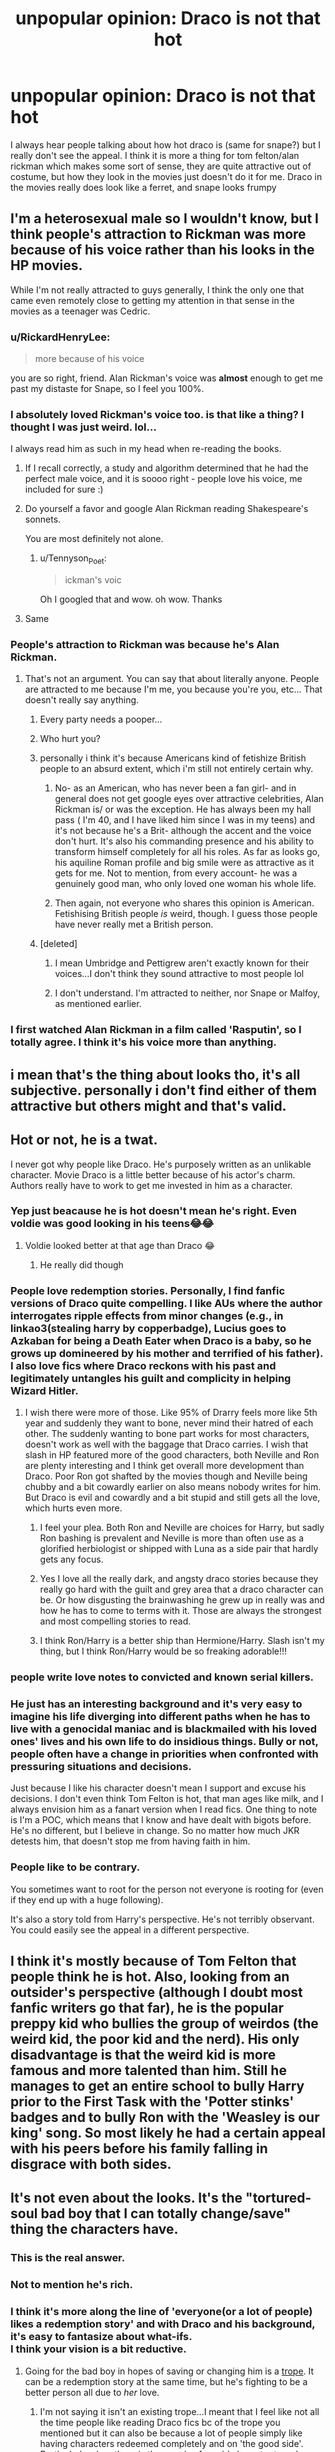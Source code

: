 #+TITLE: unpopular opinion: Draco is not that hot

* unpopular opinion: Draco is not that hot
:PROPERTIES:
:Author: LilyPotter123
:Score: 341
:DateUnix: 1605763927.0
:DateShort: 2020-Nov-19
:FlairText: Discussion
:END:
I always hear people talking about how hot draco is (same for snape?) but I really don't see the appeal. I think it is more a thing for tom felton/alan rickman which makes some sort of sense, they are quite attractive out of costume, but how they look in the movies just doesn't do it for me. Draco in the movies really does look like a ferret, and snape looks frumpy


** I'm a heterosexual male so I wouldn't know, but I think people's attraction to Rickman was more because of his voice rather than his looks in the HP movies.

While I'm not really attracted to guys generally, I think the only one that came even remotely close to getting my attention in that sense in the movies as a teenager was Cedric.
:PROPERTIES:
:Author: Fredrik1994
:Score: 255
:DateUnix: 1605770590.0
:DateShort: 2020-Nov-19
:END:

*** u/RickardHenryLee:
#+begin_quote
  more because of his voice
#+end_quote

you are so right, friend. Alan Rickman's voice was *almost* enough to get me past my distaste for Snape, so I feel you 100%.
:PROPERTIES:
:Author: RickardHenryLee
:Score: 151
:DateUnix: 1605772398.0
:DateShort: 2020-Nov-19
:END:


*** I absolutely loved Rickman's voice too. is that like a thing? I thought I was just weird. lol...

I always read him as such in my head when re-reading the books.
:PROPERTIES:
:Author: nyajinsky
:Score: 69
:DateUnix: 1605784195.0
:DateShort: 2020-Nov-19
:END:

**** If I recall correctly, a study and algorithm determined that he had the perfect male voice, and it is soooo right - people love his voice, me included for sure :)
:PROPERTIES:
:Author: knopflerpettydylan
:Score: 39
:DateUnix: 1605800027.0
:DateShort: 2020-Nov-19
:END:


**** Do yourself a favor and google Alan Rickman reading Shakespeare's sonnets.

You are most definitely not alone.
:PROPERTIES:
:Author: CalamityJaneDoe
:Score: 27
:DateUnix: 1605803498.0
:DateShort: 2020-Nov-19
:END:

***** u/Tennyson_Poet:
#+begin_quote
  ickman's voic
#+end_quote

Oh I googled that and wow. oh wow. Thanks
:PROPERTIES:
:Author: Tennyson_Poet
:Score: 4
:DateUnix: 1605822101.0
:DateShort: 2020-Nov-20
:END:


**** Same
:PROPERTIES:
:Author: KevMan18
:Score: 2
:DateUnix: 1605832137.0
:DateShort: 2020-Nov-20
:END:


*** People's attraction to Rickman was because he's Alan Rickman.
:PROPERTIES:
:Author: forbiddenkermit
:Score: 30
:DateUnix: 1605798521.0
:DateShort: 2020-Nov-19
:END:

**** That's not an argument. You can say that about literally anyone. People are attracted to me because I'm me, you because you're you, etc... That doesn't really say anything.
:PROPERTIES:
:Author: Fredrik1994
:Score: -9
:DateUnix: 1605799185.0
:DateShort: 2020-Nov-19
:END:

***** Every party needs a pooper...
:PROPERTIES:
:Author: Dracotoo
:Score: 11
:DateUnix: 1605805816.0
:DateShort: 2020-Nov-19
:END:


***** Who hurt you?
:PROPERTIES:
:Author: forbiddenkermit
:Score: 13
:DateUnix: 1605799205.0
:DateShort: 2020-Nov-19
:END:


***** personally i think it's because Americans kind of fetishize British people to an absurd extent, which i'm still not entirely certain why.
:PROPERTIES:
:Author: andrew-ge
:Score: 2
:DateUnix: 1605808895.0
:DateShort: 2020-Nov-19
:END:

****** No- as an American, who has never been a fan girl- and in general does not get google eyes over attractive celebrities, Alan Rickman is/ or was the exception. He has always been my hall pass ( I'm 40, and I have liked him since I was in my teens) and it's not because he's a Brit- although the accent and the voice don't hurt. It's also his commanding presence and his ability to transform himself completely for all his roles. As far as looks go, his aquiline Roman profile and big smile were as attractive as it gets for me. Not to mention, from every account- he was a genuinely good man, who only loved one woman his whole life.
:PROPERTIES:
:Author: rainbooksanddonuts
:Score: 4
:DateUnix: 1605823377.0
:DateShort: 2020-Nov-20
:END:


****** Then again, not everyone who shares this opinion is American. Fetishising British people /is/ weird, though. I guess those people have never really met a British person.
:PROPERTIES:
:Author: forbiddenkermit
:Score: 1
:DateUnix: 1605822513.0
:DateShort: 2020-Nov-20
:END:


***** [deleted]
:PROPERTIES:
:Score: 1
:DateUnix: 1605799289.0
:DateShort: 2020-Nov-19
:END:

****** I mean Umbridge and Pettigrew aren't exactly known for their voices...I don't think they sound attractive to most people lol
:PROPERTIES:
:Author: eniiisbdd
:Score: 1
:DateUnix: 1605799414.0
:DateShort: 2020-Nov-19
:END:


****** I don't understand. I'm attracted to neither, nor Snape or Malfoy, as mentioned earlier.
:PROPERTIES:
:Author: Fredrik1994
:Score: 1
:DateUnix: 1605799413.0
:DateShort: 2020-Nov-19
:END:


*** I first watched Alan Rickman in a film called 'Rasputin', so I totally agree. I think it's his voice more than anything.
:PROPERTIES:
:Author: GwainesKnightlyBalls
:Score: 2
:DateUnix: 1605851278.0
:DateShort: 2020-Nov-20
:END:


** i mean that's the thing about looks tho, it's all subjective. personally i don't find either of them attractive but others might and that's valid.
:PROPERTIES:
:Author: turnip-pies
:Score: 91
:DateUnix: 1605765636.0
:DateShort: 2020-Nov-19
:END:


** Hot or not, he is a twat.

I never got why people like Draco. He's purposely written as an unlikable character. Movie Draco is a little better because of his actor's charm. Authors really have to work to get me invested in him as a character.
:PROPERTIES:
:Author: OrienRex
:Score: 151
:DateUnix: 1605769379.0
:DateShort: 2020-Nov-19
:END:

*** Yep just beacause he is hot doesn't mean he's right. Even voldie was good looking in his teens😂😂
:PROPERTIES:
:Author: HJP07
:Score: 61
:DateUnix: 1605787750.0
:DateShort: 2020-Nov-19
:END:

**** Voldie looked better at that age than Draco 😂
:PROPERTIES:
:Author: Trekkie200
:Score: 45
:DateUnix: 1605802107.0
:DateShort: 2020-Nov-19
:END:

***** He really did though
:PROPERTIES:
:Author: _UmbraDominus
:Score: 6
:DateUnix: 1605814927.0
:DateShort: 2020-Nov-19
:END:


*** People love redemption stories. Personally, I find fanfic versions of Draco quite compelling. I like AUs where the author interrogates ripple effects from minor changes (e.g., in linkao3(stealing harry by copperbadge), Lucius goes to Azkaban for being a Death Eater when Draco is a baby, so he grows up domineered by his mother and terrified of his father). I also love fics where Draco reckons with his past and legitimately untangles his guilt and complicity in helping Wizard Hitler.
:PROPERTIES:
:Author: vengefulmanatee
:Score: 51
:DateUnix: 1605796307.0
:DateShort: 2020-Nov-19
:END:

**** I wish there were more of those. Like 95% of Drarry feels more like 5th year and suddenly they want to bone, never mind their hatred of each other. The suddenly wanting to bone part works for most characters, doesn't work as well with the baggage that Draco carries. I wish that slash in HP featured more of the good characters, both Neville and Ron are plenty interesting and I think get overall more development than Draco. Poor Ron got shafted by the movies though and Neville being chubby and a bit cowardly earlier on also means nobody writes for him. But Draco is evil and cowardly and a bit stupid and still gets all the love, which hurts even more.
:PROPERTIES:
:Author: SnowingSilently
:Score: 18
:DateUnix: 1605806542.0
:DateShort: 2020-Nov-19
:END:

***** I feel your plea. Both Ron and Neville are choices for Harry, but sadly Ron bashing is prevalent and Neville is more than often use as a glorified herbiologist or shipped with Luna as a side pair that hardly gets any focus.
:PROPERTIES:
:Author: thornaslooki
:Score: 14
:DateUnix: 1605811248.0
:DateShort: 2020-Nov-19
:END:


***** Yes I love all the really dark, and angsty draco stories because they really go hard with the guilt and grey area that a draco character can be. Or how disgusting the brainwashing he grew up in really was and how he has to come to terms with it. Those are always the strongest and most compelling stories to read.
:PROPERTIES:
:Author: ShadowCatHunter
:Score: 6
:DateUnix: 1605813309.0
:DateShort: 2020-Nov-19
:END:


***** I think Ron/Harry is a better ship than Hermione/Harry. Slash isn't my thing, but I think Ron/Harry would be so freaking adorable!!!
:PROPERTIES:
:Author: unicorn_mafia537
:Score: 2
:DateUnix: 1605840417.0
:DateShort: 2020-Nov-20
:END:


*** people write love notes to convicted and known serial killers.
:PROPERTIES:
:Author: CommanderL3
:Score: 64
:DateUnix: 1605790629.0
:DateShort: 2020-Nov-19
:END:


*** He just has an interesting background and it's very easy to imagine his life diverging into different paths when he has to live with a genocidal maniac and is blackmailed with his loved ones' lives and his own life to do insidious things. Bully or not, people often have a change in priorities when confronted with pressuring situations and decisions.

Just because I like his character doesn't mean I support and excuse his decisions. I don't even think Tom Felton is hot, that man ages like milk, and I always envision him as a fanart version when I read fics. One thing to note is I'm a POC, which means that I know and have dealt with bigots before. He's no different, but I believe in change. So no matter how much JKR detests him, that doesn't stop me from having faith in him.
:PROPERTIES:
:Author: Training-Name-8608
:Score: 20
:DateUnix: 1605802219.0
:DateShort: 2020-Nov-19
:END:


*** People like to be contrary.

You sometimes want to root for the person not everyone is rooting for (even if they end up with a huge following).

It's also a story told from Harry's perspective. He's not terribly observant. You could easily see the appeal in a different perspective.
:PROPERTIES:
:Author: Afraid-Ice-2062
:Score: 4
:DateUnix: 1605815484.0
:DateShort: 2020-Nov-19
:END:


** I think it's mostly because of Tom Felton that people think he is hot. Also, looking from an outsider's perspective (although I doubt most fanfic writers go that far), he is the popular preppy kid who bullies the group of weirdos (the weird kid, the poor kid and the nerd). His only disadvantage is that the weird kid is more famous and more talented than him. Still he manages to get an entire school to bully Harry prior to the First Task with the 'Potter stinks' badges and to bully Ron with the 'Weasley is our king' song. So most likely he had a certain appeal with his peers before his family falling in disgrace with both sides.
:PROPERTIES:
:Author: I_love_DPs
:Score: 40
:DateUnix: 1605785093.0
:DateShort: 2020-Nov-19
:END:


** It's not even about the looks. It's the "tortured-soul bad boy that I can totally change/save" thing the characters have.
:PROPERTIES:
:Author: thebluewitch
:Score: 97
:DateUnix: 1605791625.0
:DateShort: 2020-Nov-19
:END:

*** This is the real answer.
:PROPERTIES:
:Author: Staysis
:Score: 27
:DateUnix: 1605794018.0
:DateShort: 2020-Nov-19
:END:


*** Not to mention he's rich.
:PROPERTIES:
:Author: manatee-vs-walrus
:Score: 24
:DateUnix: 1605804905.0
:DateShort: 2020-Nov-19
:END:


*** I think it's more along the line of 'everyone(or a lot of people) likes a redemption story' and with Draco and his background, it's easy to fantasize about what-ifs.\\
I think your vision is a bit reductive.
:PROPERTIES:
:Author: IreneC29
:Score: 0
:DateUnix: 1605881865.0
:DateShort: 2020-Nov-20
:END:

**** Going for the bad boy in hopes of saving or changing him is a [[https://tvtropes.org/pmwiki/pmwiki.php/Main/AllGirlsWantBadBoys][trope]]. It can be a redemption story at the same time, but he's fighting to be a better person all due to /her/ love.
:PROPERTIES:
:Author: thebluewitch
:Score: 1
:DateUnix: 1605907535.0
:DateShort: 2020-Nov-21
:END:

***** I'm not saying it isn't an existing trope...I meant that I feel like not all the time people like reading Draco fics bc of the trope you mentioned but it can also be because a lot of people simply like having characters redeemed completely and on 'the good side'. Particularly when there is the premise for said character to redeem themselves, namely when they are not completely evil.
:PROPERTIES:
:Author: IreneC29
:Score: 0
:DateUnix: 1605909518.0
:DateShort: 2020-Nov-21
:END:


** I don't believe Draco has ever been described as "hot" in the books. Much of such description may thus well be credited to Tom Felton, but ... the character of Draco came from a longtime pureblood family with tons of money so - he probably knew how to behave himself (outside of when Harry was observing him), and to both dress and act the part. That may have gained him some extra points of perceived "hotness" amongst his peers. Not to mention that he was a seeker for the Slytherin Quidditch team, so ... "a jock" (?) perhaps gaining some extra momentum his perceived "hotness".

On the other hand, Snape ... well, we all know that Alan Rickman was way too old to portray the character canonically speaking. Also, the character of Snape has been described as somewhat unappealing in the books; "thin", "greasy", "sallow", etc. and coming from a poor background ... on any school I've attended, any of those qualifications don't bring you on the top of the "hot"-list :D
:PROPERTIES:
:Author: CleverestEU
:Score: 16
:DateUnix: 1605795429.0
:DateShort: 2020-Nov-19
:END:

*** Exactly. Now that I'm around the age Snape would have been in book 1 I realize he would have just been this incredibly slimy looking 30 year old dude with bad teeth and a sneer.

I mean he wouldn't be appealing at all to anyone in real life
:PROPERTIES:
:Author: Afraid-Ice-2062
:Score: 6
:DateUnix: 1605815643.0
:DateShort: 2020-Nov-19
:END:


** Interesting stuff:

According to this [[https://snape-sanity.livejournal.com/1621.html][post,]] book Snape was a thin pale man who had sallow, oily skin, greasy, shoulder-length black hair that hung in curtains around his face, cold, black eyes that reminded you of tunnels, uneven, yellowish teeth, and a very large hooked nose.

Book Draco is almost like a blank slate. He is described as /"a pale boy with a pointed face and white-blond hair,"/ who /"greatly resembled his father,"/ which tells us nothing about his attractiveness. Disappointingly, Lucius is described as someone who /"could only be Draco's father. He had the same pale, pointed face and identical cold, gray eyes."/

Narcissa was described as /"blonde too; tall and slim, she would have been nice-looking if she hadn't been wearing a look that suggested there was a nasty smell under her nose."/

I only skimmed through COS and GOF to find the Malfoys' descriptions. I can't remember how they were described in the other books.
:PROPERTIES:
:Author: Termsndconditions
:Score: 30
:DateUnix: 1605791804.0
:DateShort: 2020-Nov-19
:END:

*** Narcissa, we can gather, probably is nice looking surrounded by only people she considers equal.

To me, "pointed" has never suggested attractive but he's prepubescent at that age so I guess the reader decides whether he's Neville Longbottom transformation of their books.
:PROPERTIES:
:Author: Luna-shovegood
:Score: 3
:DateUnix: 1605827840.0
:DateShort: 2020-Nov-20
:END:


** I mean it's really not about the characters its about the actors. Draco, cedric and young voldy are ya know kinda hot in the movies. If we look at the book draco is not on that list at all but yeah.

And let's be honest in fanfics everybody is hot
:PROPERTIES:
:Author: Qubelucen
:Score: 12
:DateUnix: 1605790529.0
:DateShort: 2020-Nov-19
:END:


** Hmm, I think adult Draco probably looks ok. Not insanely hot, but well groomed, thin, and he may have learned to pull off being actually confident, not arrogant by then. Kid Draco just looks like a kid. Teenage nne thought he sounded to horrid to be considered hot even if he was possibly good looking.
:PROPERTIES:
:Author: a_sack_of_hamsters
:Score: 33
:DateUnix: 1605767184.0
:DateShort: 2020-Nov-19
:END:


** I mean honestly, the way snape looks in the movies just makes me want to hug him. Those robes look really comfy to hug.
:PROPERTIES:
:Author: FavChanger
:Score: 39
:DateUnix: 1605769309.0
:DateShort: 2020-Nov-19
:END:

*** Yes, I really liked his robes, except instead of hugging them I want to wear them!
:PROPERTIES:
:Author: Welfycat
:Score: 4
:DateUnix: 1605800774.0
:DateShort: 2020-Nov-19
:END:

**** I think I would look damn good in a slightly more feminine version of said robes. Paired with some heeled Victorian style boots and maybe a hat as well?
:PROPERTIES:
:Author: unicorn_mafia537
:Score: 2
:DateUnix: 1605840728.0
:DateShort: 2020-Nov-20
:END:


*** I chuckled
:PROPERTIES:
:Author: SavingsPhotograph724
:Score: 3
:DateUnix: 1605788597.0
:DateShort: 2020-Nov-19
:END:


** Correct, and he, nor Snape, are supposed to be. In fact, the narrator straight up tells us Snape is ugly.
:PROPERTIES:
:Author: Ash_Lestrange
:Score: 23
:DateUnix: 1605770436.0
:DateShort: 2020-Nov-19
:END:


** It's the same with Hermione. People make her more attractive than she actually is because of Emma.
:PROPERTIES:
:Author: emotionalhaircut
:Score: 12
:DateUnix: 1605793553.0
:DateShort: 2020-Nov-19
:END:

*** I think Hermione had an awkward adolescence but ended up pretty. Don't some of Voldemort's people call her “your pretty friend” at one point? They have no reason to do so.

That said, you're so right tho about Emma. I don't think Emma fits her description at all in the movies at the start.
:PROPERTIES:
:Author: flowerdough
:Score: 4
:DateUnix: 1605808579.0
:DateShort: 2020-Nov-19
:END:

**** She had bushy brown hair at the start :/
:PROPERTIES:
:Author: Double-Portion
:Score: -1
:DateUnix: 1605821173.0
:DateShort: 2020-Nov-20
:END:

***** We also know that Hermione chooses not to put much effort into maintaining it. The buck teeth were corrected, however.

I think she was described as "plain". So... not unattractive but not attractive either.
:PROPERTIES:
:Author: Luna-shovegood
:Score: 4
:DateUnix: 1605828403.0
:DateShort: 2020-Nov-20
:END:

****** Right! I just think it's weird someone would call her pretty, especially an enemy, if she was not.
:PROPERTIES:
:Author: flowerdough
:Score: 2
:DateUnix: 1605829170.0
:DateShort: 2020-Nov-20
:END:

******* I read it as them being mocking (suggesting that she's not pretty), but it is quite possible that new teeth transformed her.
:PROPERTIES:
:Author: Luna-shovegood
:Score: 1
:DateUnix: 1605890745.0
:DateShort: 2020-Nov-20
:END:


** I think Narcissa is the only Slytherin in the series described as good looking (or at least would be if she didn't have a disgusted look on her face), and Bellatrix as having the vestiges of good looks that have been ravaged by Azkaban.

It's important to remember that the books are from Harry's perspective. He has no issue noting when people he likes, or at least is neutral towards, are conventionally good looking, but he hates the Slytherins and that likely makes even the best looking ones faintly hideous to him. The exception is young Tom, but he does not know that Tom Riddle is Voldemort when he first encounters him, and so is able to see/acknowledge his handsome appearance.

I think we can deduce from context clues that Draco and Pansy are generally good looking... obviously not Veela-level gorgeous, but they're the most popular in their houses and seem to be able to induce the rest of the school to go along with their anti-Harry/Gryffindor sentiments from time to time. Harry (and JKR) just hate them both (Pansy especially), so they never get a fair description. I think it highly unlikely that a mean, popular girl modeled after the girls that used to harass and bully the author was, in reality, a hideous pug-faced cretin.

Snape, on the other hand, is described in detail and is flat out weird looking/unattractive. No argument there. People just love Alan Rickman.
:PROPERTIES:
:Author: therealemacity
:Score: 33
:DateUnix: 1605794369.0
:DateShort: 2020-Nov-19
:END:

*** Eh, not so sure about Pansy. She's described as having a "face like pug". When even Bellatrix has the vestiges of good looks, we can safely say Pansy isn't. I suspect Pansy's popularity is a combination of wealth (her and Draco are close) and being part of the sacred 28. There's quite possibly not many sacred 28 teenaged girls of her age group.

As much as I HATE to say it, I wouldn't be surprised if it turned out Daphne Greengrass was attractive simply because Harry never finds anything to complain about her.

I guess the other possibility is simply that the upper echolons of pureblood society have different views on what constitutes beauty.
:PROPERTIES:
:Author: Luna-shovegood
:Score: 4
:DateUnix: 1605828262.0
:DateShort: 2020-Nov-20
:END:

**** But also important to keep in mind with Bella and Cissy-- they're Blacks! They look like Sirius. I really think there's some family resemblance that comes into play when Harry sees them, even if its subconcious.

As for Scared 28 girls in her age group... there are at least 3 others in her year alone (Millicent Bulstrode, Daphne Greengrass, Hannah Abbott) and Harry has almost no awareness of anyone outside his year (except another girl from the Sacred 28-- Ginny!) so I don't think that distinction alone would account for Pansy's popularity.

As for Daphne Greengrass... I know there are so many Haphne fans out there but for her to not even get a mention when Millicent Bulstrode does... she must be the dullest of dull, personilty and looks wise, in my option.
:PROPERTIES:
:Author: therealemacity
:Score: 1
:DateUnix: 1605840319.0
:DateShort: 2020-Nov-20
:END:

***** I'm no Haphne fan and I agree Harry is oblivious. On the other hand, Bullstrode is mentioned mainly because of the cat incident - and Harry sees her as unattractive there.

I reckon Pansy is popular, even if she's not all that attractive. Although there's also the possibility that Harry notices him because he quite quickly becomes obsessed with Malfoy.

It's possible that Daphne is attractive and so he never sees reason to bring her up or - yes, maybe she is the dullest of the dull. I've never been keen on the 'ice queen' thing. I've always imagined she just keeps a low profile.

Edit: As for Ginny, Draco considers her a 'blood traitor' whereas Hannah is a half-blood. Millicent... doesn't fit with Harry's view on pretty men.

I agree that the Blacks quite likely do have some degree of similarity in looks. Especially with how inbred certain circles are.
:PROPERTIES:
:Author: Luna-shovegood
:Score: 1
:DateUnix: 1605890585.0
:DateShort: 2020-Nov-20
:END:


*** But he describes Tom Riddle's teenage version as very handsome. So, there is some honesty there.
:PROPERTIES:
:Author: JaimeJabs
:Score: 7
:DateUnix: 1605801728.0
:DateShort: 2020-Nov-19
:END:

**** Harry doesn't know who he is when he first encounters him. He thinks Tom's helpful, even friendly. I don't think he's such a hypocrite to acknowledge him as handsome and then change his outlook once finding out who he really was.
:PROPERTIES:
:Author: therealemacity
:Score: 3
:DateUnix: 1605818790.0
:DateShort: 2020-Nov-20
:END:

***** He didn't know Draco either.
:PROPERTIES:
:Author: JaimeJabs
:Score: 1
:DateUnix: 1605841045.0
:DateShort: 2020-Nov-20
:END:

****** True... but within seconds of him speaking he's reminded strongly of Dudley and dislikes him practically on sight. Before we can get a full physical description, at any rate.
:PROPERTIES:
:Author: therealemacity
:Score: 2
:DateUnix: 1605841230.0
:DateShort: 2020-Nov-20
:END:


*** Harry isn't the narrator. JKR is, so yes, Pansy does look like a dog, Draco isn't handsome, but TMR is and so is young Bellatrix.
:PROPERTIES:
:Author: Ash_Lestrange
:Score: 2
:DateUnix: 1605830832.0
:DateShort: 2020-Nov-20
:END:

**** JKR is, yes, but through the lens of Harry... imagine how differently the story would have read with JKR narrating through Hermione's primary perspective, or Draco's. Even from a third person POV, I'm sure many characters would look vey different.
:PROPERTIES:
:Author: therealemacity
:Score: 1
:DateUnix: 1605839246.0
:DateShort: 2020-Nov-20
:END:

***** There is frequently an omniscient narrator, but also Harry isn't the one describing characters. The most glaring example is Luna. 'Protuberant' isn't a word Harry the character would use.
:PROPERTIES:
:Author: Ash_Lestrange
:Score: 1
:DateUnix: 1605859084.0
:DateShort: 2020-Nov-20
:END:


** I don't think the books ever describe Draco as hot. Nor snape. The actors however.... Alan Rickman does it for me. Mostly I think of the British purebreds like the end results of the Habsburg monarchy. Inbreeding rarely ends in beauty.
:PROPERTIES:
:Author: Sh0opDaWo0p
:Score: 7
:DateUnix: 1605790382.0
:DateShort: 2020-Nov-19
:END:


** Yes! Exactly this! I never found Tom Felton particularly attractive, and the character he played even less. Same with Alan Rickman.

That said: Allan Rickman's voice sounded like dark coffee or chocolate and all other things sinfully delicious. Appearance wise, though? No. Character, no.

Also: The Harry Potter fanfictions that read like crushes (or worse: masturbation fantasies) on the actors rather than the characters always made me uncomfortable.
:PROPERTIES:
:Author: bleeb90
:Score: 18
:DateUnix: 1605777771.0
:DateShort: 2020-Nov-19
:END:


** Well Draco, I was 16 when the 1st movie came out so he never had any appeal to me. It'd be worrysome otherwise.

Snape... no too dark and fruppy and well Snape. But Rickman has a voice. And could be handsome in other movies
:PROPERTIES:
:Author: Marawal
:Score: 6
:DateUnix: 1605806591.0
:DateShort: 2020-Nov-19
:END:


** To each their own. I mean we are also talking about children here.

In the play Draco comes across as a comparatively good dad (dude has only hugged his son one time?) and Scorpius is hilarious and precocious. You can easily root for either of them. They're probably the most likeable characters in the play.
:PROPERTIES:
:Author: Afraid-Ice-2062
:Score: 5
:DateUnix: 1605806851.0
:DateShort: 2020-Nov-19
:END:


** Your real-life Draco Malfoys [[https://waterfordwhispersnews.com/2018/05/09/bespectacled-posh-fanny-looking-twat-opens-mouth-again/][tend to resemble this chap more than they don't]] so I'm with you on the unattractiveness thing.

There's a whole demographic of Englishmen who, if it weren't for being rich, would never get laid at all. Draco Malfoy could probably do duty as a type specimen.
:PROPERTIES:
:Author: ConsiderableHat
:Score: 12
:DateUnix: 1605794784.0
:DateShort: 2020-Nov-19
:END:

*** jacob reese mogg i hate that man omds this is the funniest comparison to rich pure bloods ever
:PROPERTIES:
:Author: elijahdmmt
:Score: 3
:DateUnix: 1605799719.0
:DateShort: 2020-Nov-19
:END:


*** Can't believe you brought him into this. I think I vommed in the back of my throat.
:PROPERTIES:
:Author: Luna-shovegood
:Score: 3
:DateUnix: 1605828596.0
:DateShort: 2020-Nov-20
:END:

**** He's exactly the sort of man Draco Malfoy is based on.
:PROPERTIES:
:Author: ConsiderableHat
:Score: 2
:DateUnix: 1605829880.0
:DateShort: 2020-Nov-20
:END:

***** Well, I'll give you that for Lucius Malfoy. Draco is a child throughout the book canon so hasn't quite had the opportunity to full Mogg yet.
:PROPERTIES:
:Author: Luna-shovegood
:Score: 3
:DateUnix: 1605890687.0
:DateShort: 2020-Nov-20
:END:


*** You're comparing him to a 50 year old?

Take a look at aristos in their teens and early 20s. They're not noticeably ugly. In fact usually less so than the general population, since wealth buys good health and grooming practices
:PROPERTIES:
:Author: Tsorovar
:Score: 1
:DateUnix: 1605853277.0
:DateShort: 2020-Nov-20
:END:

**** Take a look at him as a kid. How he looks now represents an /improvement/. (Ran into him a couple of times as an undergraduate. He looked about fifty then, too. Tweed is /very/ ageing.)

Wealth might /allow/ one to afford good grooming, but it by no means guarantees it'll be put into practise nor that any actual taste will be in evidence. No amount of money'll buy you a chin you weren't born with, un-pop your eyes, give you cheekbones you don't have, un-pencil your neck or cure any of the hereditary disorders your 'impeccable breeding' has saddled you with.

Also, take your ageist assumption that one's looks are gone by fifty - mine have /improved like a fine wine/ as it happens - and shove it.
:PROPERTIES:
:Author: ConsiderableHat
:Score: 2
:DateUnix: 1605860902.0
:DateShort: 2020-Nov-20
:END:

***** So, I've just found a picture of 12-year-old Mogg and...he does look like a Malfoy. Of course, all teens look awkward. Apparently he sued the BBC then.

I'm wondering who you were in the Harry Potter story if you were hanging about Mogg. :P
:PROPERTIES:
:Author: Luna-shovegood
:Score: 1
:DateUnix: 1605891279.0
:DateShort: 2020-Nov-20
:END:


*** That was an absolute joy to read. Thank you for posting it!
:PROPERTIES:
:Score: 1
:DateUnix: 1605930250.0
:DateShort: 2020-Nov-21
:END:


** Like someone here said earlier - it really is entirely subjective, isn't it? Draco is very much not to my taste, while Snape I find really attractive, he is so charismatic in the movies thanks to Alan, and it's not just his voice either (although it does play a great part in the appeal) - he just exudes charisma and his signature snarkiness, which a lot of people have a thing for. That's why we have fanfiction - we can explore characters we are interested in and focus on their stories, and if some people want to see more of Draco and find him attractive - way to go for them; if some fanfiction exists, it means it has an appeal at least for someone, so I guess live and let live.
:PROPERTIES:
:Author: greenstripedcat
:Score: 4
:DateUnix: 1605809188.0
:DateShort: 2020-Nov-19
:END:


** Honestly, for me, until the FBWTFT movie, the only character aesthetically attractive was Lucius Malfoy(Jason Isaacs) and I'm ace, but the voice on Alan Rickman was incredible enough to get me to question if I found him attractive or not.

Draco never really crossed my mind as someone attractive.
:PROPERTIES:
:Author: TaurielOfTheWoods
:Score: 4
:DateUnix: 1605811003.0
:DateShort: 2020-Nov-19
:END:


** They are powerful, tormented and not quite villains, but dangerous. I Draco had stayed the brat of the first years, he would not be considered the hot guy he is. I mean, Cedric fanfic is orders of magnitude less that Draco's, and I don't think many people would consider Robert Pattison less attractive than Tom Felton.
:PROPERTIES:
:Author: Redditforgoit
:Score: 7
:DateUnix: 1605793633.0
:DateShort: 2020-Nov-19
:END:


** Wow. Bold opinion from a subreddit predominantly filled with heterosexual males.
:PROPERTIES:
:Author: Englishhedgehog13
:Score: 14
:DateUnix: 1605787539.0
:DateShort: 2020-Nov-19
:END:

*** Is it? Why would there be more males?
:PROPERTIES:
:Author: bleeb90
:Score: 6
:DateUnix: 1605787716.0
:DateShort: 2020-Nov-19
:END:

**** The [[https://www.reddit.com/r/HPfanfiction/comments/c6p4xj/hp_fanfiction_subreddit_survey_2019][survey results]] from last year show that this sub is 60% male. My guess is this is because its reddit which is already male dominated.

The other reason I would think has to do with what type of content is upvoted and downvoted. In HP fanfiction slash and fics about characters like Draco and Snape are extremely popular. On this sub even asking for a recommendation for slash or anything involving those two is likely to get you downvoted. It's quite hostile to anything that many users here dislike. Since I would guess that women are more likely to read slash or read redemption or romance fics with controversial characters like Snape they are much more likely to leave this sub.

I like reading fics about Snape and the constant discussions on here how he is the worst person ever get tiring. I can imagine for anyone who likes slash as well this sub is just not a good place to be at.
:PROPERTIES:
:Author: dehue
:Score: 11
:DateUnix: 1605803280.0
:DateShort: 2020-Nov-19
:END:


**** Because Reddit as a whole
:PROPERTIES:
:Author: Englishhedgehog13
:Score: 10
:DateUnix: 1605787739.0
:DateShort: 2020-Nov-19
:END:

***** Probably true that there are more males on Reddit, but I always got the feeling Harry Potter fanfiction was rather female dominated - I got that feeling even before I dived into the rabbit hole that is the malexmale couples.

Shouldn't that somewhat even out on a subredddit that is about Harry Potter fanfictions?
:PROPERTIES:
:Author: bleeb90
:Score: 11
:DateUnix: 1605787941.0
:DateShort: 2020-Nov-19
:END:

****** I agree with you. I got to the point that finding out an author was male was a brownie point for his fanfic. I'm female, but there is some limit to my teenage-girl-crushing-on-the-bad-boy tolerance (or crushes in general?) Maybe it has to do with my age or how annoying I found those vapid teenage years even when I was one. What I don't know, is why Harry Potter ff reddit is so male dominated.. Maybe girls prefer other forums?

And I think Snape's attractive is the potential for saving. He can be saved (as shown by Dumbles.. Maybe) and that triggers us wanting to be the saviour and special someone that helps him become his best version. The other thing is that as an adult reader, being attracted to a teenage boy is slightly disturbing and Snape is more age appropriate.. And his voice (at least Alan Rickman's) is very attractive.
:PROPERTIES:
:Author: EmilyLyon-B
:Score: 5
:DateUnix: 1605794572.0
:DateShort: 2020-Nov-19
:END:

******* Other fora could be a very real thing. The amount of links in female written fanfics linking to deviantart, tumbler or entirely devoted discord channels sometimes still blows me away.
:PROPERTIES:
:Author: bleeb90
:Score: 2
:DateUnix: 1605796750.0
:DateShort: 2020-Nov-19
:END:


****** I imagine that the smaller alternate communities have more women. Like the Harmony sub for sure.
:PROPERTIES:
:Author: poondi
:Score: 4
:DateUnix: 1605799016.0
:DateShort: 2020-Nov-19
:END:


****** No, its pretty male-dominated according to surveys.
:PROPERTIES:
:Author: Why634
:Score: 6
:DateUnix: 1605792098.0
:DateShort: 2020-Nov-19
:END:

******* I am kinda disappointed right now.
:PROPERTIES:
:Author: bleeb90
:Score: 2
:DateUnix: 1605792852.0
:DateShort: 2020-Nov-19
:END:

******** To be clear that is assuming a majority of fanfiction community members partake in the survey, which isnt the case. It is likely, that the most prevalent members are male, as they persist more vocally. Honestly, labeling a thing in a community based on the gender of some of its members seems stupid to me empirically. There is no way of saying how many members are a gender definitively, nor is there a way to tie those members to an act that maybe their fault without them admitting it.

TLDR:dont be sad, the survey results cant tell the whole picture and it doesnt matter if its male or female dominated anyway.
:PROPERTIES:
:Author: Zerokun11
:Score: 3
:DateUnix: 1605793868.0
:DateShort: 2020-Nov-19
:END:


*** I'm surprised by that. Isn't fanfiction primarily consumed by women? Or am I incorrect? Maybe I'm thinking of slash. Lol.
:PROPERTIES:
:Author: flowerdough
:Score: 1
:DateUnix: 1605808662.0
:DateShort: 2020-Nov-19
:END:


** Regardless of what you believe Harry's sexuality is (or how Draco was portrayed or described), HE thinks he's hot.
:PROPERTIES:
:Author: RowanWinterlace
:Score: 3
:DateUnix: 1605818141.0
:DateShort: 2020-Nov-20
:END:


** I agree, I personally think Tom Felton is attractive but I can't really bring myself to think Draco is attractive. Granted I'm almost 22 so I find it creepy and pedo-ish to think that anyways
:PROPERTIES:
:Author: Saydie_Alexis
:Score: 3
:DateUnix: 1605835620.0
:DateShort: 2020-Nov-20
:END:


** He's sleek, mean, snarky, sarcastic, and handsome in a pretty way. Definitely the type of some, but not all. This is not really an objective matter so i or you coudlnt say if he's 'that hot'
:PROPERTIES:
:Author: Ukacelody
:Score: 4
:DateUnix: 1605791567.0
:DateShort: 2020-Nov-19
:END:


** I don't know what my opinion on it is. I can never make it past his giant forehead before becoming distracted by something else.
:PROPERTIES:
:Author: _Goose_
:Score: 2
:DateUnix: 1605786017.0
:DateShort: 2020-Nov-19
:END:


** Thought he looked kinda slimy.
:PROPERTIES:
:Author: Apprehensive-You2570
:Score: 2
:DateUnix: 1605809467.0
:DateShort: 2020-Nov-19
:END:


** same
:PROPERTIES:
:Author: nancyfromnowon2
:Score: 2
:DateUnix: 1605811498.0
:DateShort: 2020-Nov-19
:END:


** "unpopular"
:PROPERTIES:
:Author: OptimusRatchet
:Score: 2
:DateUnix: 1605813232.0
:DateShort: 2020-Nov-19
:END:


** Oh it must be April fools Day lmao, but honestly Snape is not that hot but draco is perfect I'm sorry
:PROPERTIES:
:Author: khalikitty
:Score: 2
:DateUnix: 1605837397.0
:DateShort: 2020-Nov-20
:END:


** personally i find him quite attractive, tom felton anyway- but when i read the first few books i really hated him and being like 11 i never considered hottness, buuut after i read hbp he did become one of my favourite characters ( i lowkey fell in love with him) and then i watched the film and yes i found him attractive. it might be the classic ‘sympathy for the tortured boy' thing mixed with ‘draco in leather pants' cliché but i can't help but find him fit.
:PROPERTIES:
:Author: elijahdmmt
:Score: 4
:DateUnix: 1605800058.0
:DateShort: 2020-Nov-19
:END:


** I would say a huge part of it is because Draco and Snape (but especially Draco) both work in narratives that many girls grow up being told are romantic. Many movie and book tropes are actually incredibly toxic, namely towards young women, and involve a man controlling a woman for her to be happy, a woman plays hard to get until the right man breaks down her walls by ignoring her boundaries, or a woman “saving” a man who's only willing to change for her. They're incredibly toxic, but many of us still find ourselves drawn to them. Look at Sweet Home Alabama, any movie where Harrison Ford is the male love interest, 50 First Dates, etc- Draco and Snape can each work in their own ways as a guy who's “assertive,” possessive, and doesn't back down when being told no. In a lot of ways they have the most “romantic” personalities.

Then you add on that Draco is in many ways conventionally attractive to a western audience in the little we do know about him- blonde and pale (and I believe tall too?) with enough left out that we can fill in the blanks and- ta da. Perfect fan fiction fodder.

Snape, meanwhile, if you nitpick his description is a tall man with long black hair- very easy to be a bad boy love interest for someone who listens to too much My Chemical Romance (guilty as charged, though I hate Snape).
:PROPERTIES:
:Author: awk_ash
:Score: 3
:DateUnix: 1605813197.0
:DateShort: 2020-Nov-19
:END:


** I think they're good looking just because they are. It's the same way that some people findJacob Black insanely hot but I find him decent looking
:PROPERTIES:
:Author: bonk86
:Score: 2
:DateUnix: 1605792182.0
:DateShort: 2020-Nov-19
:END:


** Appeal isn't just about looks. An awful lot of these Draco romances feature Hermione or whoever scorning the extravagant gifts that Draco keeps buying her, as the story describes these extravagant gifts in exquisite detail.
:PROPERTIES:
:Author: MTheLoud
:Score: 2
:DateUnix: 1605807272.0
:DateShort: 2020-Nov-19
:END:


** Thank you
:PROPERTIES:
:Author: CallMeSundown84
:Score: 1
:DateUnix: 1605841130.0
:DateShort: 2020-Nov-20
:END:


** I think Tom Felton is rather attractive, Alan Rickman's voice is lovely, and hot damn why isn't anyone else talking about Sirius Black/Gary Oldman?! I think he was the first Harry Potter character I ever found attractive (way back in the third movie); something about the long curly hair and tattoos.
:PROPERTIES:
:Author: unicorn_mafia537
:Score: 1
:DateUnix: 1605841362.0
:DateShort: 2020-Nov-20
:END:


** I don't think it was the actors who changed people's perceptions of the character's looks. I'm old enough to remember reading cheesy romance fanfiction long before the first movie came out and there was TONS of Snape x OC fanfiction out there, Draco x OC, Draco x Harry, etc.

People tend to imagine things better than they are, so even if the author explicitly says, "This character is super ugly and greasy and yellow and has gross teeth" a lot of people are going to translate into something they find tolerable. Or even pleasant.
:PROPERTIES:
:Author: flippysquid
:Score: 1
:DateUnix: 1605843429.0
:DateShort: 2020-Nov-20
:END:


** Yea, 100% agree
:PROPERTIES:
:Author: Always-bi-myself
:Score: 1
:DateUnix: 1605859330.0
:DateShort: 2020-Nov-20
:END:


** He's pretty and he's rich. I've always suspected snobbery has a lot to do with his appeal.

It's particularly weird because we are shown that characters with his background can and do make different choices. Both Sirius and Andromeda (and to a certain extent Regulus) show that you can turn your back on prestige and family to do the right thing. Draco is too gutless to shop Harry to Bellatrix but it didn't stop him in the Battle of Hogwarts.
:PROPERTIES:
:Author: Lumpyproletarian
:Score: 1
:DateUnix: 1605877845.0
:DateShort: 2020-Nov-20
:END:


** He deserves the cutting curse to the neck no matter how hot he supposedly looks.
:PROPERTIES:
:Author: SugondeseAmbassador
:Score: -1
:DateUnix: 1605779034.0
:DateShort: 2020-Nov-19
:END:


** How is this opinion unpopular? Hahahaaha But I do find Draco hot in HBP tbh. But Snape?? I hadn't even ever heard of anyone finding him attractive lol
:PROPERTIES:
:Author: iguerr
:Score: 1
:DateUnix: 1605796882.0
:DateShort: 2020-Nov-19
:END:

*** oh honey many people find him attractive- not me personally, but boy i know a lot of people
:PROPERTIES:
:Author: elijahdmmt
:Score: 4
:DateUnix: 1605799818.0
:DateShort: 2020-Nov-19
:END:

**** Oh, god...
:PROPERTIES:
:Author: iguerr
:Score: 2
:DateUnix: 1605800827.0
:DateShort: 2020-Nov-19
:END:

***** i know! could never like the greesy man, no matter how nice alan rickmans voice is
:PROPERTIES:
:Author: elijahdmmt
:Score: 2
:DateUnix: 1605801415.0
:DateShort: 2020-Nov-19
:END:


** MOOOOOD
:PROPERTIES:
:Author: harry_potters_mom
:Score: 1
:DateUnix: 1605803480.0
:DateShort: 2020-Nov-19
:END:


** people think this because they read to much Drarry fanfiction also people just like Slytherins that way because they have a certain type of confidence (read arrogance) and a snarky way of speaking
:PROPERTIES:
:Author: flitith12
:Score: -1
:DateUnix: 1605782255.0
:DateShort: 2020-Nov-19
:END:


** I think the reason is simple. the same reason many bad characters are liked lol. Now this Maybe a unpopular reason or answer but. if they can like or heroize someone so shifty. maybe their selves ain't so bad. a form of misplaced empathy mixed with self projection or maybe reflecting thier own negative traits.
:PROPERTIES:
:Author: TheAlterside-
:Score: 0
:DateUnix: 1605810828.0
:DateShort: 2020-Nov-19
:END:


** okay i'm so sorry to add this: i am attracted to asshole men. I hate that aspect of myself but i love these asshole men. The nazi energy is NOT hot, but the douche-baggery in general is 🤤i hate being a woman
:PROPERTIES:
:Author: maryquackass
:Score: 0
:DateUnix: 1605815971.0
:DateShort: 2020-Nov-19
:END:
